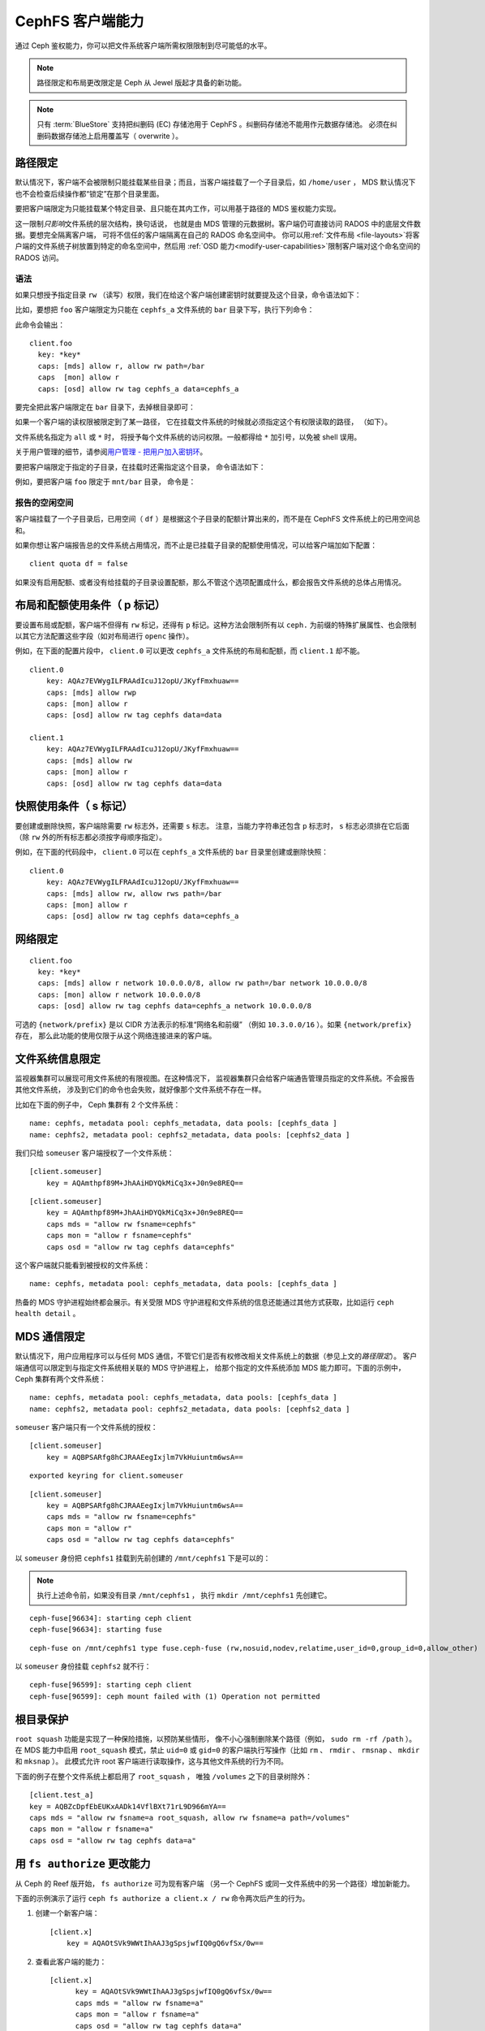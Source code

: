 ===================
 CephFS 客户端能力
===================
.. CephFS Client Capabilities

通过 Ceph 鉴权能力，你可以把文件系统客户端所需权限限制到尽可能\
低的水平。

.. note:: 路径限定和布局更改限定是 Ceph 从 Jewel 版起才具备的新功能。

.. note:: 只有 :term:`BlueStore` 支持把纠删码 (EC) 存储池\
   用于 CephFS 。纠删码存储池不能用作元数据存储池。
   必须在纠删码数据存储池上启用覆盖写（ overwrite ）。


路径限定
========
.. Path restriction

默认情况下，客户端不会被限制只能挂载某些目录；而且，当客户端\
挂载了一个子目录后，如 ``/home/user`` ， MDS 默认情况下也\
不会检查后续操作都“锁定”在那个目录里面。

要把客户端限定为只能挂载某个特定目录、且只能在其内工作，可以\
用基于路径的 MDS 鉴权能力实现。

这一限制\ *只影响*\ 文件系统的层次结构，换句话说，
也就是由 MDS 管理的元数据树。客户端仍可直接访问
RADOS 中的底层文件数据。要想完全隔离客户端，
可将不信任的客户端隔离在自己的 RADOS 命名空间中。
你可以用\ :ref:`文件布局 <file-layouts>`\ 将\
客户端的文件系统子树放置到特定的命名空间中，然后用
:ref:`OSD 能力<modify-user-capabilities>`\ 限制客户端对这个命名空间的 RADOS 访问。


语法
----
.. Syntax

如果只想授予指定目录 ``rw`` （读写）权限，我们在给这个客户端创建\
密钥时就要提及这个目录，命令语法如下：

.. prompt:: bash #

   ceph fs authorize <fs_name> client.<client_id> <path-in-cephfs> rw

比如，要想把 ``foo`` 客户端限定为只能在 ``cephfs_a`` 文件系统的
``bar`` 目录下写，执行下列命令：

.. prompt:: bash #

   ceph fs authorize cephfs_a client.foo / r /bar rw

此命令会输出： ::

    client.foo
      key: *key*
      caps: [mds] allow r, allow rw path=/bar
      caps  [mon] allow r
      caps: [osd] allow rw tag cephfs_a data=cephfs_a

要完全把此客户端限定在 ``bar`` 目录下，去掉根目录即可：

.. prompt:: bash #

   ceph fs authorize cephfs_a client.foo /bar rw

如果一个客户端的读权限被限定到了某一路径，
它在挂载文件系统的时候就必须指定这个有权限读取的路径，
（如下）。

文件系统名指定为 ``all`` 或 ``*`` 时，
将授予每个文件系统的访问权限。\
一般都得给 ``*`` 加引号，以免被 shell 误用。

关于用户管理的细节，请参阅\ `用户管理 - 把用户加入密钥环`_\ 。

要把客户端限定于指定的子目录，在挂载时还需指定这个目录，
命令语法如下：

.. prompt:: bash #

   ceph-fuse -n client.<client_id> <mount-path> -r *directory_to_be_mounted*

例如，要把客户端 ``foo`` 限定于 ``mnt/bar`` 目录，
命令是：

.. prompt:: bash #

   ceph-fuse -n client.foo mnt -r /bar


报告的空闲空间
--------------
.. Reporting free space 

客户端挂载了一个子目录后，已用空间（ ``df`` ）是\
根据这个子目录的配额计算出来的，而不是在 CephFS 文件系统上的已用空间总和。

如果你想让客户端报告总的文件系统占用情况，而不止是已挂载子目录的\
配额使用情况，可以给客户端加如下配置： ::

    client quota df = false

如果没有启用配额、或者没有给挂载的子目录设置配额，那么不管这\
个选项配置成什么，都会报告文件系统的总体占用情况。


.. _cephfs-layout-and-quota-restriction:

布局和配额使用条件（ p 标记）
=============================
.. Layout and Quota restriction (the 'p' flag)

要设置布局或配额，客户端不但得有 ``rw`` 标记，还得有 ``p`` 标记。这种\
方法会限制所有以 ``ceph.`` 为前缀的特殊扩展属性、也会限制以其它方法\
配置这些字段（如对布局进行 ``openc`` 操作）。

例如，在下面的配置片段中， ``client.0`` 可以更改 ``cephfs_a`` 文件系统\
的布局和配额，而 ``client.1`` 却不能。 ::

    client.0
        key: AQAz7EVWygILFRAAdIcuJ12opU/JKyfFmxhuaw==
        caps: [mds] allow rwp
        caps: [mon] allow r
        caps: [osd] allow rw tag cephfs data=data

    client.1
        key: AQAz7EVWygILFRAAdIcuJ12opU/JKyfFmxhuaw==
        caps: [mds] allow rw
        caps: [mon] allow r
        caps: [osd] allow rw tag cephfs data=data


快照使用条件（ s 标记）
=======================
.. Snapshot restriction (the 's' flag)

要创建或删除快照，客户端除需要 ``rw`` 标志外，还需要 ``s`` 标志。
注意，当能力字符串还包含 ``p`` 标志时， ``s`` 标志必须排在它后面
（除 ``rw`` 外的所有标志都必须按字母顺序指定）。

例如，在下面的代码段中， ``client.0`` 可以在 ``cephfs_a`` 文件系统的
``bar`` 目录里创建或删除快照： ::

    client.0
        key: AQAz7EVWygILFRAAdIcuJ12opU/JKyfFmxhuaw==
        caps: [mds] allow rw, allow rws path=/bar
        caps: [mon] allow r
        caps: [osd] allow rw tag cephfs data=cephfs_a


.. _用户管理 - 把用户加入密钥环: ../../rados/operations/user-management/#add-a-user-to-a-keyring


网络限定
========
.. Network restriction

::

 client.foo
   key: *key*
   caps: [mds] allow r network 10.0.0.0/8, allow rw path=/bar network 10.0.0.0/8
   caps: [mon] allow r network 10.0.0.0/8
   caps: [osd] allow rw tag cephfs data=cephfs_a network 10.0.0.0/8

可选的 ``{network/prefix}`` 是以 CIDR 方法表示的标准“网络名和前缀”
（例如 ``10.3.0.0/16`` ）。如果 ``{network/prefix}`` 存在，
那么此功能的使用仅限于从这个网络连接进来的客户端。


.. _fs-authorize-multifs:

文件系统信息限定
================
.. File system Information Restriction

监视器集群可以展现可用文件系统的有限视图。在这种情况下，
监视器集群只会给客户端通告管理员指定的文件系统。不会报告其他文件系统，
涉及到它们的命令也会失败，就好像那个文件系统不存在一样。

比如在下面的例子中， Ceph 集群有 2 个文件系统：

.. prompt:: bash #

   ceph fs ls

::

    name: cephfs, metadata pool: cephfs_metadata, data pools: [cephfs_data ]
    name: cephfs2, metadata pool: cephfs2_metadata, data pools: [cephfs2_data ]

我们只给 ``someuser`` 客户端授权了一个文件系统：

.. prompt:: bash #

   ceph fs authorize cephfs client.someuser / rw

::

    [client.someuser]
        key = AQAmthpf89M+JhAAiHDYQkMiCq3x+J0n9e8REQ==

.. prompt:: bash #

   cat ceph.client.someuser.keyring

::

    [client.someuser]
        key = AQAmthpf89M+JhAAiHDYQkMiCq3x+J0n9e8REQ==
        caps mds = "allow rw fsname=cephfs"
        caps mon = "allow r fsname=cephfs"
        caps osd = "allow rw tag cephfs data=cephfs"

这个客户端就只能看到被授权的文件系统：

.. prompt:: bash #

   ceph fs ls -n client.someuser -k ceph.client.someuser.keyring

::

   name: cephfs, metadata pool: cephfs_metadata, data pools: [cephfs_data ]

热备的 MDS 守护进程始终都会展示。有关受限 MDS 守护进程和文件系统的信息\
还能通过其他方式获取，比如运行 ``ceph health detail`` 。

MDS 通信限定
============
.. MDS communication restriction

默认情况下，用户应用程序可以与任何 MDS 通信，不管它们是否有权\
修改相关文件系统上的数据（参见上文的\ `路径限定`\ ）。
客户端通信可以限定到与指定文件系统相关联的 MDS 守护进程上，
给那个指定的文件系统添加 MDS 能力即可。下面的示例中，
Ceph 集群有两个文件系统：

.. prompt:: bash #

   ceph fs ls

::

    name: cephfs, metadata pool: cephfs_metadata, data pools: [cephfs_data ]
    name: cephfs2, metadata pool: cephfs2_metadata, data pools: [cephfs2_data ]

``someuser`` 客户端只有一个文件系统的授权：

.. prompt:: bash #

   ceph fs authorize cephfs client.someuser / rw

::

    [client.someuser]
        key = AQBPSARfg8hCJRAAEegIxjlm7VkHuiuntm6wsA==

.. prompt:: bash #

   ceph auth get client.someuser > ceph.client.someuser.keyring

::

    exported keyring for client.someuser

.. prompt:: bash #

   cat ceph.client.someuser.keyring

::

    [client.someuser]
        key = AQBPSARfg8hCJRAAEegIxjlm7VkHuiuntm6wsA==
        caps mds = "allow rw fsname=cephfs"
        caps mon = "allow r"
        caps osd = "allow rw tag cephfs data=cephfs"

以 ``someuser`` 身份把 ``cephfs1`` 挂载到先前创建的 ``/mnt/cephfs1`` 下是可以的：

.. prompt:: bash #

   sudo ceph-fuse /mnt/cephfs1 -n client.someuser -k ceph.client.someuser.keyring --client-fs=cephfs

.. note:: 执行上述命令前，如果没有目录 ``/mnt/cephfs1`` ，
   执行 ``mkdir /mnt/cephfs1`` 先创建它。

::

    ceph-fuse[96634]: starting ceph client
    ceph-fuse[96634]: starting fuse

.. prompt:: bash #

   mount | grep ceph-fuse

::

    ceph-fuse on /mnt/cephfs1 type fuse.ceph-fuse (rw,nosuid,nodev,relatime,user_id=0,group_id=0,allow_other)

以 ``someuser`` 身份挂载 ``cephfs2`` 就不行：

.. prompt:: bash #

   sudo ceph-fuse /mnt/cephfs2 -n client.someuser -k ceph.client.someuser.keyring --client-fs=cephfs2

::

   ceph-fuse[96599]: starting ceph client
   ceph-fuse[96599]: ceph mount failed with (1) Operation not permitted


根目录保护
==========
.. Root squash

``root squash`` 功能是实现了一种保险措施，以预防某些情形，
像不小心强制删除某个路径（例如， ``sudo rm -rf /path`` ）。
在 MDS 能力中启用 ``root_squash`` 模式，禁止 ``uid=0`` 或 ``gid=0`` 的客户端\
执行写操作（比如 ``rm`` 、 ``rmdir`` 、 ``rmsnap`` 、 ``mkdir`` 和 ``mksnap`` ）。
此模式允许 root 客户端进行读取操作，这与其他文件系统的行为不同。

下面的例子在整个文件系统上都启用了 ``root_squash`` ，
唯独 ``/volumes`` 之下的目录树除外：

.. prompt:: bash #

   ceph fs authorize a client.test_a / rw root_squash /volumes rw
   ceph auth get client.test_a

::

    [client.test_a]
    key = AQBZcDpfEbEUKxAADk14VflBXt71rL9D966mYA==
    caps mds = "allow rw fsname=a root_squash, allow rw fsname=a path=/volumes"
    caps mon = "allow r fsname=a"
    caps osd = "allow rw tag cephfs data=a"


用 ``fs authorize`` 更改能力
============================
.. Updating Capabilities using ``fs authorize``

从 Ceph 的 Reef 版开始， ``fs authorize`` 可为现有客户端
（另一个 CephFS 或同一文件系统中的另一个路径）增加新能力。

下面的示例演示了运行 ``ceph fs authorize a client.x / rw`` 命令两次后产生的行为。

#. 创建一个新客户端：

   .. prompt:: bash #

      ceph fs authorize a client.x / rw

   ::

      [client.x]
          key = AQAOtSVk9WWtIhAAJ3gSpsjwfIQ0gQ6vfSx/0w==

#. 查看此客户端的能力：

   .. prompt:: bash #

      ceph auth get client.x

   ::

      [client.x]
            key = AQAOtSVk9WWtIhAAJ3gSpsjwfIQ0gQ6vfSx/0w==
            caps mds = "allow rw fsname=a"
            caps mon = "allow r fsname=a"
            caps osd = "allow rw tag cephfs data=a"

#. 以前，第二次运行 ``fs authorize a client.x / rw`` 会打印错误信息。
   在 Reef 版和以后的版本中，此命令会打印一条信息，说没有更新能力：

   .. prompt:: bash #

      ./bin/ceph fs authorize a client.x / rw

   ::

       no update for caps of client.x

用 ``fs authorize`` 增加新能力
------------------------------
.. Adding New Caps Using ``fs authorize``

在同一 CephFS 中给另一个路径增加能力：

.. prompt:: bash #

   ceph fs authorize a client.x /dir1 rw

::

    updated caps for client.x

.. prompt:: bash #

   ceph auth get client.x

::

   [client.x]
           key = AQAOtSVk9WWtIhAAJ3gSpsjwfIQ0gQ6vfSx/0w==
           caps mds = "allow r fsname=a, allow rw fsname=a path=some/dir"
           caps mon = "allow r fsname=a"
           caps osd = "allow rw tag cephfs data=a"

给这个 Ceph 集群上的另一个 CephFS 增加能力：

.. prompt:: bash #

   ceph fs authorize b client.x / rw

::

    updated caps for client.x

.. prompt:: bash #

   ceph auth get client.x

::

   [client.x]
           key = AQD6tiVk0uJdARAABMaQuLRotxTi3Qdj47FkBA==
           caps mds = "allow rw fsname=a, allow rw fsname=b"
           caps mon = "allow r fsname=a, allow r fsname=b"
           caps osd = "allow rw tag cephfs data=a, allow rw tag cephfs data=b"

更改能力中的 rw 权限
--------------------
.. Changing rw permissions in caps

只有在不得不更改读/写权限的时候，才能运行 ``fs authorize`` 来更改能力。
这是因为此时 ``fs authorize`` 命令可能会含糊不清。例如，
用户运行 ``fs authorize cephfs1 client.x /dir1 rw`` 创建客户端，
然后运行 ``fs authorize cephfs1 client.x /dir2 rw`` （注意
``/dir1`` 已更改为 ``/dir2`` ）。运行第二条命令可以解释为：
以当前能力将 ``/dir1`` 更改为 ``/dir2`` ，
也可以解释为给客户端的路径 ``/dir2`` 授予新权限。
之前已经展示过，命令是按第二种解释执行的，也就因此不可能更改授予的部分权限，
除了 ``rw`` 权限以外。下面显示了如何更改 ``client.x`` 的读/写权限：

.. prompt:: bash #

   ceph fs authorize a client.x / r
    [client.x]
        key = AQBBKjBkIFhBDBAA6q5PmDDWaZtYjd+jafeVUQ==

.. prompt:: bash #

   ceph auth get client.x

::

    [client.x]
            key = AQBBKjBkIFhBDBAA6q5PmDDWaZtYjd+jafeVUQ==
            caps mds = "allow r fsname=a"
            caps mon = "allow r fsname=a"
            caps osd = "allow r tag cephfs data=a"

``fs authorize`` 从不削减能力的任何部分
---------------------------------------
.. ``fs authorize`` never deducts any part of caps

授权给客户端的能力不能通过再次运行 ``fs authorize`` 来删除。例如，
假设一个客户端在某个 CephFS 上的能力里面有 ``root_squash`` ，
那么在同一个 CephFS 上再次运行 ``fs authorize`` 但不加 ``root_squash``
将不会有任何更改，这个客户端的能力仍将保持不变：

.. prompt:: bash #

   ceph fs authorize a client.x / rw root_squash

::

    [client.x]
            key = AQD61CVkcA1QCRAAd0XYqPbHvcc+lpUAuc6Vcw==

.. prompt:: bash #

   ceph auth get client.x

::

    [client.x]
            key = AQD61CVkcA1QCRAAd0XYqPbHvcc+lpUAuc6Vcw==
            caps mds = "allow rw fsname=a root_squash"
            caps mon = "allow r fsname=a"
            caps osd = "allow rw tag cephfs data=a"

.. prompt:: bash #

   ceph fs authorize a client.x / rw

::

    [client.x]
            key = AQD61CVkcA1QCRAAd0XYqPbHvcc+lpUAuc6Vcw==
    no update was performed for caps of client.x. caps of client.x remains unchanged.

如果客户端已经拥有文件系统名字 ``a`` 和路径 ``dir1`` 的能力，
再次带入文件系统名字 ``a`` 和路径 ``dir2`` 执行 ``fs authorize`` 命令的话，
不会修改客户端已经拥有的能力，而是会授予 ``dir2`` 一套新能力：

.. prompt:: bash #

   ceph fs authorize a client.x /dir1 rw
   ceph auth get client.x

::

    [client.x]
            key = AQC1tyVknMt+JxAAp0pVnbZGbSr/nJrmkMNKqA==
            caps mds = "allow rw fsname=a path=/dir1"
            caps mon = "allow r fsname=a"
            caps osd = "allow rw tag cephfs data=a"

.. prompt:: bash #
   
   ceph fs authorize a client.x /dir2 rw

::

    updated caps for client.x

.. prompt:: bash #

   ceph auth get client.x

::

    [client.x]
            key = AQC1tyVknMt+JxAAp0pVnbZGbSr/nJrmkMNKqA==
            caps mds = "allow rw fsname=a path=dir1, allow rw fsname=a path=dir2"
            caps mon = "allow r fsname=a"
            caps osd = "allow rw tag cephfs data=a"
